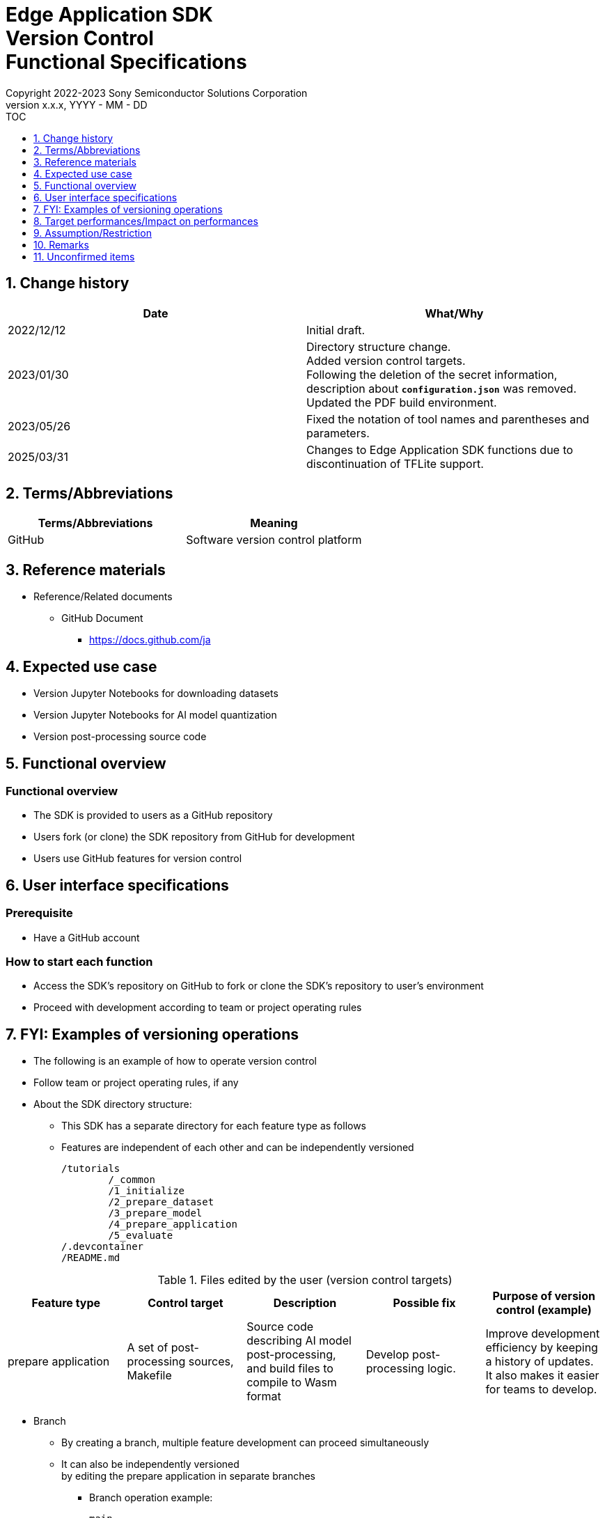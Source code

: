= Edge Application SDK pass:[<br/>] Version Control pass:[<br/>] Functional Specifications pass:[<br/>]
:sectnums:
:sectnumlevels: 1
:author: Copyright 2022-2023 Sony Semiconductor Solutions Corporation
:version-label: Version 
:revnumber: x.x.x
:revdate: YYYY - MM - DD
:trademark-desc1: AITRIOS™ and AITRIOS logos are the registered trademarks or trademarks
:trademark-desc2: of Sony Group Corporation or its affiliated companies.
:toc:
:toc-title: TOC
:toclevels: 1
:chapter-label:
:lang: en

== Change history

|===
|Date |What/Why

|2022/12/12
|Initial draft.

|2023/01/30
|Directory structure change. +
Added version control targets. + 
Following the deletion of the secret information, description about `**configuration.json**` was removed. + 
Updated the PDF build environment.

|2023/05/26
|Fixed the notation of tool names and parentheses and parameters.

|2025/03/31
|Changes to Edge Application SDK functions due to discontinuation of TFLite support.
|===


== Terms/Abbreviations
|===
|Terms/Abbreviations |Meaning 

|GitHub
|Software version control platform

|===

== Reference materials

* Reference/Related documents
** GitHub Document
*** https://docs.github.com/ja

== Expected use case
* Version Jupyter Notebooks for downloading datasets
* Version Jupyter Notebooks for AI model quantization
* Version post-processing source code


== Functional overview
=== Functional overview
* The SDK is provided to users as a GitHub repository
* Users fork (or clone) the SDK repository from GitHub for development
* Users use GitHub features for version control


== User interface specifications
=== Prerequisite
* Have a GitHub account

=== How to start each function
* Access the SDK's repository on GitHub to fork or clone the SDK's repository to user's environment
* Proceed with development according to team or project operating rules


== FYI: Examples of versioning operations
* The following is an example of how to operate version control
* Follow team or project operating rules, if any

* About the SDK directory structure:
** This SDK has a separate directory for each feature type as follows
** Features are independent of each other and can be independently versioned
+
----
/tutorials
	/_common
	/1_initialize 
	/2_prepare_dataset
	/3_prepare_model
	/4_prepare_application
	/5_evaluate
/.devcontainer
/README.md
----


.Files edited by the user (version control targets)
|===
|Feature type |Control target |Description |Possible fix |Purpose of version control (example)

|prepare application
|A set of post-processing sources, Makefile
|Source code describing AI model post-processing,  + 
and build files to compile to Wasm format
|Develop post-processing logic.
|Improve development efficiency by keeping a history of updates. +
It also makes it easier for teams to develop.

|===

* Branch
** By creating a branch, multiple feature development can proceed simultaneously
** It can also be independently versioned + 
by editing the prepare application in separate branches
*** Branch operation example:
+
[source, sh]
----
main
	│-- feature/prepare_application/object_detection_xxx (1)
	│-- feature/prepare_application/image_classification_xxx (2)
	│-- bugfix/XXX (3)
----
(1) Feature development branch for object detection model +
(2) Feature development branch for image classification model +
(3) Bug fix branch

* Commit history
** Commit changes to a file when you want to save them, so you can refer to them later as a revision history
*** Operating example:
**** Save notebook runtime information
. Commit to the Git branch with notebooks edited
***** You can reference the settings from your commit history + 
if you want to rerun your notebook with the same parameter settings as in the past

. In addition, by tying information from the data used for input to the commit, you can reproduce the notebook execution under identical conditions (input data, parameters)
***** It's up to the user how to tie input data to a commit, but an example is to write it as a commit message
****** Sample commit message (for quantize model):
+
[source, sh]
----
Quantization test
	description: xxxxxx
	input model: <url_to_model_resistry>
	dataset: <url_to_dataset_resistry>
	....

# Please enter the commit message for your changes. Lines starting
# with '#' will be ignored, and an empty message aborts the commit.
#
# Committer: XXXXXX
#
# On branch feature/quantize/xxx
# Changes to be committed:
#       modified:   xxxx.ipynb
----

* Tag
** Tagging commits makes it easier to access the version you need
*** Tagging with Git commands:
+
[source, sh]
....
git tag -a [tag name] -m 'tag comment' [commit id]
....



== Target performances/Impact on performances
* None

== Assumption/Restriction
* None

== Remarks
* None

== Unconfirmed items
* None
